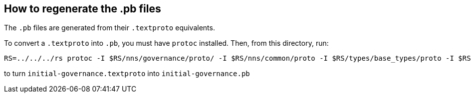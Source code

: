 ## How to regenerate the .pb files

The `.pb` files are generated from their `.textproto` equivalents.

To convert a `.textproto` into `.pb`, you must have `protoc` installed. Then, from this directory, run:

[source,bash]
----
RS=../../../rs protoc -I $RS/nns/governance/proto/ -I $RS/nns/common/proto -I $RS/types/base_types/proto -I $RS/rosetta-api/ledger_canister/proto --encode ic_nns_governance.pb.v1.Governance $RS/nns/governance/proto/ic_nns_governance/pb/v1/governance.proto < initial-governance.textproto > initial-governance.pb
----

to turn `initial-governance.textproto` into `initial-governance.pb`